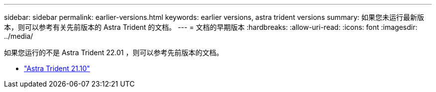 ---
sidebar: sidebar 
permalink: earlier-versions.html 
keywords: earlier versions, astra trident versions 
summary: 如果您未运行最新版本，则可以参考有关先前版本的 Astra Trident 的文档。 
---
= 文档的早期版本
:hardbreaks:
:allow-uri-read: 
:icons: font
:imagesdir: ../media/


[role="lead"]
如果您运行的不是 Astra Trident 22.01 ，则可以参考先前版本的文档。

* https://docs.netapp.com/us-en/trident-2110/index.html["Astra Trident 21.10"^]

